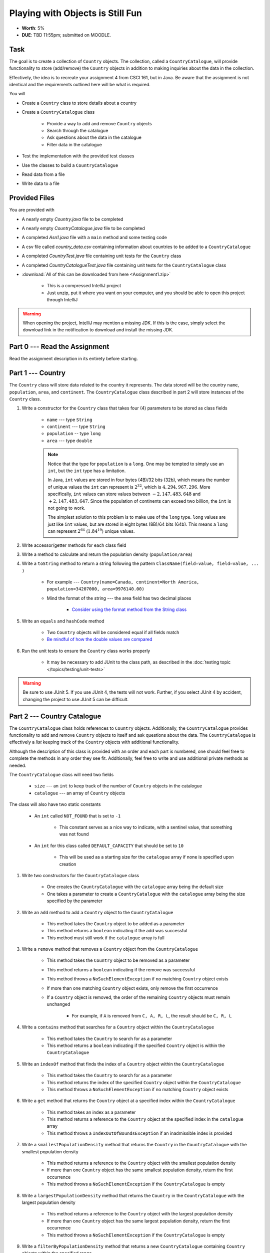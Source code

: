 *********************************
Playing with Objects is Still Fun
*********************************

* **Worth**: 5%
* **DUE**: TBD 11:55pm; submitted on MOODLE.



Task
====

The goal is to create a collection of ``Country`` objects. The collection, called a ``CountryCatalogue``, will provide
functionality to store (add/remove) the ``Country`` objects in addition to making inquiries about the data in the
collection.

Effectively, the idea is to recreate your assignment 4 from CSCI 161, but in Java. Be aware that the assignment is not
identical and the requirements outlined here will be what is required.

You will

* Create a ``Country`` class to store details about a country
* Create a ``CountryCatalogue`` class

    * Provide a way to add and remove ``Country`` objects
    * Search through the catalogue
    * Ask questions about the data in the catalogue
    * Filter data in the catalogue


* Test the implementation with the provided test classes
* Use the classes to build a ``CountryCatalogue``
* Read data from a file
* Write data to a file



Provided Files
==============

You are provided with

* A nearly empty *Country.java* file to be completed
* A nearly empty *CountryCatalogue.java* file to be completed
* A completed *Asn1.java* file with a ``main`` method and some testing code
* A csv file called *country_data.csv* containing information about countries to be added to a ``CountryCatalogue``
* A completed *CountryTest.java* file containing unit tests for the ``Country`` class
* A completed *CountryCatalogueTest.java* file containing unit tests for the ``CountryCatalogue`` class


* :download:`All of this can be downloaded from here <Assignment1.zip>`

    * This is a compressed IntelliJ project
    * Just unzip, put it where you want on your computer, and you should be able to open this project through IntelliJ


.. warning::

    When opening the project, IntelliJ may mention a missing JDK. If this is the case, simply select the download link
    in the notification to download and install the missing JDK.



Part 0 --- Read the Assignment
==============================

Read the assignment description in its entirety before starting.



Part 1 --- Country
==================

The ``Country`` class will store data related to the country it represents. The data stored will be the  country
``name``, ``population``, ``area``, and ``continent``. The ``CountryCatalogue`` class described in part 2 will store
instances of the ``Country`` class.


#. Write a constructor for the ``Country`` class that takes four (4) parameters to be stored as class fields

    * ``name`` --- type ``String``
    * ``continent`` --- type ``String``
    * ``population`` -- type ``long``
    * ``area`` --- type ``double``

    .. note::

        Notice that the type for ``population`` is a ``long``. One may be tempted to simply use an ``int``, but the
        ``int`` type has a limitation.

        In Java, ``int`` values are stored in four bytes (4B)/32 bits (32b), which means the number of unique values the
        ``int`` can represent is :math:`2^{32}`, which is :math:`4,294,967,296`. More specifically, ``int`` values can
        store values between :math:`-2,147,483,648` and :math:`+2,147,483,647`. Since the population of continents can
        exceed two billion, the ``int`` is not going to work.

        The simplest solution to this problem is to make use of the ``long`` type. ``long`` values are just like ``int``
        values, but are stored in eight bytes (8B)/64 bits (64b). This means a ``long`` can represent :math:`2^{64}`
        (:math:`1.84^{19}`) unique values.


#. Write accessor/getter methods for each class field
#. Write a method to calculate and return the population density (``population/area``)
#. Write a ``toString`` method to return a string following the pattern ``ClassName(field=value, field=value, ... )``

    * For example --- ``Country(name=Canada, continent=North America, population=34207000, area=9976140.00)``
    * Mind the format of the string --- the area field has two decimal places

        * `Consider using the format method from the String class <https://www.google.com/search?q=java+string+format>`_


#. Write an ``equals`` and ``hashCode`` method

    * Two ``Country`` objects will be considered equal if all fields match
    * `Be mindful of how the double values are compared <https://www.google.com/search?q=java+double+compare>`_


#. Run the unit tests to ensure the ``Country`` class works properly

    * It may be necessary to add JUnit to the class path, as described in the :doc:`testing topic </topics/testing/unit-tests>`


.. warning::

    Be sure to use JUnit 5. If you use JUnit 4, the tests will not work. Further, if you select JUnit 4 by accident,
    changing the project to use JUnit 5 can be difficult.



Part 2 --- Country Catalogue
============================

The ``CountryCatalogue`` class holds references to ``Country`` objects. Additionally, the ``CountryCatalogue`` provides
functionality to add and remove ``Country`` objects to itself and ask questions about the data. The ``CountryCatalogue``
is effectively a *list* keeping track of the ``Country`` objects with additional functionality.

Although the description of this class is provided with an order and each part is numbered, one should feel free to
complete the methods in any order they see fit. Additionally, feel free to write and use additional private methods as
needed.

The ``CountryCatalogue`` class will need two fields

    * ``size`` --- an ``int`` to keep track of the number of ``Country`` objects in the catalogue
    * ``catalogue`` --- an array of ``Country`` objects


The class will also have two static constants

    * An ``int`` called ``NOT_FOUND`` that is set to ``-1``

        * This constant serves as a nice way to indicate, with a sentinel value, that something was not found


    * An ``int`` for this class called ``DEFAULT_CAPACITY`` that should be set to ``10``

        * This will be used as a starting size for the ``catalogue`` array if none is specified upon creation



#. Write two constructors for the ``CountryCatalogue`` class

    * One creates the ``CountryCatalogue`` with the ``catalogue`` array being the default size
    * One takes a parameter to create a ``CountryCatalogue`` with the ``catalogue`` array being the size specified by the parameter


#. Write an ``add`` method to add a ``Country`` object to the ``CountryCatalogue``

    * This method takes the ``Country`` object to be added as a parameter
    * This method returns a ``boolean`` indicating if the add was successful
    * This method must still work if the ``catalogue`` array is full


#. Write a ``remove`` method that removes a ``Country`` object from the ``CountryCatalogue``

    * This method takes the ``Country`` object to be removed as a parameter
    * This method returns a ``boolean`` indicating if the remove was successful
    * This method throws a ``NoSuchElementException`` if no matching ``Country`` object exists
    * If more than one matching ``Country`` object exists, only remove the first occurrence
    * If a ``Country`` object is removed, the order of the remaining ``Country`` objects must remain unchanged

        * For example, if ``A`` is removed from ``C, A, R, L``, the result should be ``C, R, L``



#. Write a ``contains`` method that searches for a ``Country`` object within the ``CountryCatalogue``

    * This method takes the ``Country`` to search for as a parameter
    * This method returns a ``boolean`` indicating if the specified ``Country`` object is within the ``CountryCatalogue``


#. Write an ``indexOf`` method that finds the index of a ``Country`` object within the ``CountryCatalogue``

    * This method takes the ``Country`` to search for as a parameter
    * This method returns the index of the specified ``Country`` object within the ``CountryCatalogue``
    * This method throws a ``NoSuchElementException`` if no matching ``Country`` object exists


#. Write a ``get`` method that returns the ``Country`` object at a specified index within the ``CountryCatalogue``

    * This method takes an index as a parameter
    * This method returns a reference to the ``Country`` object at the specified index in the ``catalogue`` array
    * This method throws a ``IndexOutOfBoundsException`` if an inadmissible index is provided


#. Write a ``smallestPopulationDensity`` method that returns the ``Country`` in the ``CountryCatalogue`` with the smallest population density

    * This method returns a reference to the ``Country`` object with the smallest population density
    * If more than one ``Country`` object has the same smallest population density, return the first occurrence
    * This method throws a ``NoSuchElementException`` if the ``CountryCatalogue`` is empty


#. Write a ``largestPopulationDensity`` method that returns the ``Country`` in the ``CountryCatalogue`` with the largest population density

    * This method returns a reference to the ``Country`` object with the largest population density
    * If more than one ``Country`` object has the same largest population density, return the first occurrence
    * This method throws a ``NoSuchElementException`` if the ``CountryCatalogue`` is empty


#. Write a ``filterByPopulationDensity`` method that returns a new ``CountryCatalogue`` containing ``Country`` objects within the specified range

    * This method takes two parameters indicating the low and high limits for filtering

        * The lower limit is *inclusive* --- ``Country`` objects with population densities greater than or equal to this limit are included
        * The upper limit is *exclusive* --- ``Country`` objects with population densities strictly less than this limit are included


    * This method returns a new ``CountryCatalogue`` containing ``Country`` objects from the current ``CountryCatalogue`` that fall within the specified range
    * This method returns an empty ``CountryCatalogue`` if no ``Country`` objects exist within the specified range

        * This includes the case that the current ``CountryCatalogue`` is empty



#. Write a ``mostPopulousContinent`` method that returns the name of the continent with the largest population

    * This method returns a ``String`` of the name of the continent with the largest population
    * This method throws a ``NoSuchElementException`` if the ``CountryCatalogue`` is empty
    * This method only considers ``Country`` objects contained within the ``CountryCatalogue``
    * This method should work with an arbitrary number of possible continents

        * In other words, do not hard code the names of the continents on Earth


    * It is recommended to make use of a *hash map* for this method

        * A map is like a dictionary from Python
        * `How does one use a hash map? <https://www.google.com/search?q=java+hashmap&oq=java+hashmap>`_



#. Write an ``isEmpty`` method that returns a ``boolean`` indicating if the ``CountryCatalogue`` is empty or not
#. Write a ``size`` method that returns the number of ``Country`` objects within the ``CountryCatalogue``
#. Write a ``toString`` method that returns a ``String`` representation of the ``CountryCatalogue``

    * The ``String`` should be an aggregate of the ``String`` representations of the  ``Country`` objects within the ``CountryCatalogue``
    * Each ``Country`` object's ``String`` representation should be on its own line
    * For example

    .. code-block:: text

        Country(name=Nigeria, continent=Africa, population=186987563, area=912134.45)
        Country(name=Mexico, continent=North America, population=128632004, area=1969230.76)
        Country(name=Egypt, continent=Africa, population=93383574, area=1000000.00)
        Country(name=France, continent=Europe, population=64668129, area=541656.76)
        Country(name=Italy, continent=Europe, population=59801004, area=300000.00)



#. Uncomment out the provided ``equals`` and ``hashCode`` methods

    * These are provided since writing ``equals`` for collections and testing them can be tricky


#. Run the unit tests to ensure the ``Country`` class works properly



Part 3 --- File IO and Using Classes
====================================

A complete ``main`` method has been provided to you within the ``Asn1`` class. Take your time to read over the code
carefully and make sense of what it is doing. You are not required to make any changes to this code, but you are
required to understand it and how it works.

The first portion of ``main`` loads data from a file, parses it, and then uses the data to create ``Country`` objects to
add to a ``CountryCatalogue``.

The next portion simply alters the contents of the ``CountryCatalogue`` object and the third part queries the
``CountryCatalogue`` for some details.

The last portion of ``main`` creates a new ``CountryCatalogue`` by filtering the existing ``CountryCatalogue``. The
details of the ``Country`` objects within the new filtered ``CountryCatalogue`` are added to a string that is then
ultimately saved to a csv file.

There are no unit tests for ``main``. To test it, simply run it and check if it works as expected.

.. note::

    In CSCI 161, most file IO was done by reading/writing a single line at a time from/to the file. It is entirely
    possible to read/write one line at a time in Java, but here, when reading from a file, notice that the whole
    contents of the file is read as a single string and then parsed. Similarly, when writing to a file, the whole string
    is created before it is written to the file as a single string.


.. note::

    The functions ``Files.readString`` and ``Files.writeString`` used for file IO may throw ``IOExceptions``. Notice,
    however, that these calls are not wrapped with ``try``/``catch``. This is because ``main`` includes
    ``throws IOException`` in its signature, as described in the
    :ref:`Java vs. Python topic's IO Section <label-java_vs_python-input_output>`.




Part 4 --- Testing
==================

You might need to add JUnit to the classpath for the project, as described in the
:doc:`testing topic </topics/testing/unit-tests>`.

You may have already verified the correctness of your ``Country`` and ``CountryCatalogue`` classes by running their test
classes. If not, do it!

If you have, for good measure, re-run all the tests provided to you. If they all pass, you should be pretty confident
that you have everything working correctly.

There are no tests provided for the ``Asn1`` class, but that's nothing to worry about. You can get a sense that it is
working correctly by running the ``main`` method and checking that everything worked as expected.



Some Hints
==========

* Work on one function at a time
* Get each function working perfectly before you go on to the next one
* Test each function as you write it

    * This is a really nice thing about programming; you can call your functions and see what result gets returned
    * Mentally test before you even write --- what does this function do? What problem is it solving?


* If you need help, ask

    * Drop by office hours



Some Marking Details
====================

.. warning::

    Just because your program produces the correct output, that does not necessarily mean that you will get perfect, or
    even that your program is correct.


Below is a list of both *quantitative* and *qualitative* things we will look for:

* Correctness?
* Did you follow instructions?
* Comments?
* Variable Names?
* Style?
* Did you do just weird things that make no sense?



What to Submit to Moodle
========================

* Make sure your **NAME**, **STFX EMAIL**, and **STUDENT NUMBER** appear in a comment at the top of the classes
* Submit your completed *.java* files to Moodle

    * *Country.java* and *CountryCatalogue.java*
    * Do **not** submit the *Asn1.java* file
    * Do **not** submit the *.csv* files
    * Do **not** submit the *.class* files
    * Do **not** compress the files


.. warning::

    Verify that your submission to Moodle worked. If you submit incorrectly, you will get a 0.


Assignment FAQ
==============

* :doc:`See the general FAQ </assignments/faq>`

